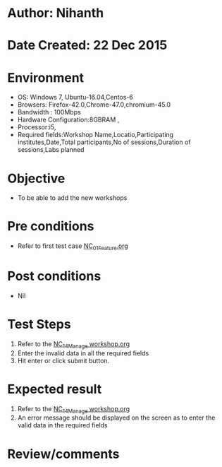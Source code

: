 * Author: Nihanth
* Date Created: 22 Dec 2015
* Environment
  - OS: Windows 7, Ubuntu-16.04,Centos-6
  - Browsers: Firefox-42.0,Chrome-47.0,chromium-45.0
  - Bandwidth : 100Mbps
  - Hardware Configuration:8GBRAM , 
  - Processor:i5,
  - Required fields:Workshop Name,Locatio,Participating institutes,Date,Total participants,No of sessions,Duration of sessions,Labs planned

* Objective
  - To be able to add the new workshops

* Pre conditions
  - Refer to first test case [[https://github.com/vlead/Outreach Portal/blob/master/test-cases/integration_test-cases/NC/NC_01_Feature.org][NC_01_Feature.org]]

* Post conditions
  - Nil
* Test Steps
  1. Refer to the   [[https://github.com/vlead/outreach-portal/blob/master/test-cases/integration_test-cases/NC/NC_14_Manage%20workshop.org][NC_14_Manage workshop.org]]
  2. Enter the invalid data in  all the required fields
  3. Hit enter or click submit button.

* Expected result
  1. Refer to the  [[https://github.com/vlead/outreach-portal/blob/master/test-cases/integration_test-cases/NC/NC_14_Manage%20workshop.org][NC_14_Manage workshop.org]] 
  2. An error message should be displayed on the screen as to enter the valid data in the required fields

* Review/comments


